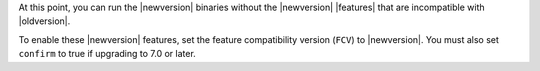 At this point, you can run the |newversion| binaries without the
|newversion| |features| that are incompatible with |oldversion|.

To enable these |newversion| features, set the feature compatibility
version (``FCV``) to |newversion|. You must also set ``confirm`` to 
true if upgrading to 7.0 or later.
